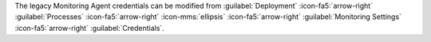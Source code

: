 The legacy Monitoring Agent credentials can be
modified from :guilabel:`Deployment`
:icon-fa5:`arrow-right` :guilabel:`Processes`
:icon-fa5:`arrow-right` :icon-mms:`ellipsis`
:icon-fa5:`arrow-right` :guilabel:`Monitoring Settings`
:icon-fa5:`arrow-right` :guilabel:`Credentials`.
